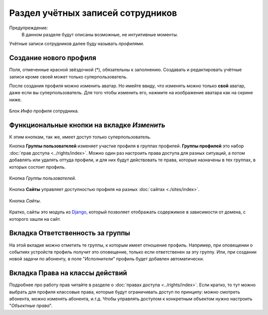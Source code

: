 Раздел учётных записей сотрудников
==================================

Предупреждение:
    В данном разделе будут описаны возможные, не интуитивные моменты.

Учётные записи сотрудников далее буду называть *профилями*.

Создание нового профиля
-------------------------------

Поля, отмеченные красной звёздочкой (*), обязательны к заполнению.
Создавать и редактировать учётные записи кроме своей может только
суперпользователь.

После создания профиля можно изменить аватар. Но имейте ввиду,
что изменять можно только **свой** аватар, даже если вы
суперпользователь.
Для того чтобы изменить его, нажмите на изображение
аватара как на скрине ниже.

.. figure:: ../assets/ava.png
    :align: center
    :alt: ava.png

    Блок *Инфо* профиля сотрудника.

Функциональные кнопки на вкладке *Изменить*
-----------------------------------------------

К этим кнопкам, так же, имеет доступ только суперпользователь.

Кнопка **Группы пользователей** изменяет участие профиля в
группах профилей. **Группы профилей** это набор
:doc:`прав доступа <../rights/index>`.
Можно один раз настроить права доступа для разных ситуаций, а
потом добавлять или удалять оттуда профили, и для них будут действовать
те права, которые назначены в тех группах, в которых состоит
профиль.

.. figure:: ../assets/profile_edit_buttons_grp_btn.png
    :align: center
    :alt: profile_edit_buttons_grp_btn.png

    Кнопка *Группы пользователей*.


Кнопка **Сайты** управляет доступностью профиля на разных
:doc:`сайтах <./sites/index>`.

.. figure:: ../assets/profile_edit_buttons_sites_btn.png
    :align: center
    :alt: profile_edit_buttons_sites_btn.png

    Кнопка *Сайты*.

Кратко, сайты это модуль из `Django <https://docs.djangoproject.com/en/3.1/ref/contrib/sites/>`_,
который позволяет отображать содержимое в зависимости от домена, с
которого зашли на сайт.


.. _ui-profile-group-responsibility:
Вкладка Ответственность за группы
---------------------------------------

На этой вкладке можно отметить те группы, к которым имеет отношение
профиль. Например, при оповещении о событиях устройств профиль получит
это оповещение, только если ответственен за эту группу. Или, при создании
новой задачи по абоненту, в поле "*Исполнители*" профиль будет добавлен
автоматически.

Вкладка Права на классы действий
---------------------------------------

Подробнее про работу прав читайте в разделе о
:doc:`правах доступа <../rights/index>`.
Если кратко, то тут можно выбрать для профиля классовые права,
которые будут ограничивать доступ по принципу: можно смотреть абонента,
можно изменять абонента, и.т.д. Чтобы управлять доступом к конкретным
объектом нужно настроить "*Объектные права*".
